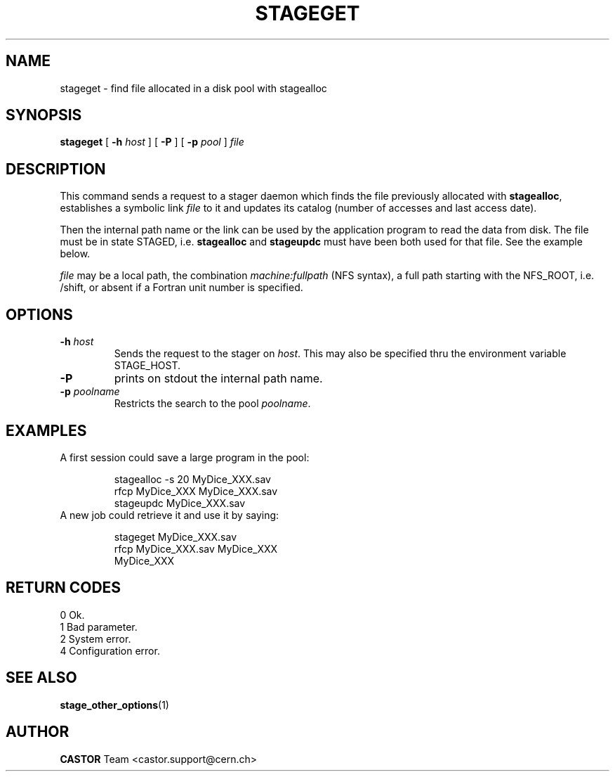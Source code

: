 .\" $Id: stageget.man,v 1.8 2002/10/03 14:03:56 jdurand Exp $
.\"
.\" @(#)$RCSfile: stageget.man,v $ $Revision: 1.8 $ $Date: 2002/10/03 14:03:56 $ CERN IT-PDP/DM Jean-Philippe Baud
.\" Copyright (C) 1996-2002 by CERN/IT/DS/HSM
.\" All rights reserved
.\"
.TH STAGEGET "1" "$Date: 2002/10/03 14:03:56 $" "CASTOR" "Stage User Commands"
.SH NAME
stageget \- find file allocated in a disk pool with stagealloc
.SH SYNOPSIS
.B stageget  
[
.BI \-h " host"
] [
.BI \-P 
] [
.BI \-p " pool"
]
.I file
.SH DESCRIPTION
This command sends a request to a stager daemon which finds the file previously
allocated with
.BR stagealloc ,
establishes a symbolic link
.I file
to it and updates its catalog (number of accesses and last access date).
.LP
Then the internal path name or the link can be used by the application program
to read the data from disk.
The file must be in state STAGED, i.e.
.B stagealloc
and
.B stageupdc
must have been both used for that file. See the
example below.
.LP
.I file
may be a local path, the combination
.I machine:fullpath
(NFS syntax), a full path starting with the NFS_ROOT, i.e. /shift,
or absent if a Fortran unit number is specified.
.LP
.SH OPTIONS
.TP
.BI \-h " host"
Sends the request to the stager on
.IR host .
This may also be specified thru the environment variable STAGE_HOST.
.TP
.B \-P
prints on stdout the internal path name.
.TP
.BI \-p " poolname"
Restricts the search to the pool
.IR poolname .

.SH EXAMPLES
.TP
A first session could save a large program in the pool:
.sp
stagealloc \-s 20 MyDice_XXX.sav
.br
rfcp MyDice_XXX MyDice_XXX.sav
.br
stageupdc MyDice_XXX.sav
.TP
A new job could retrieve it and use it by saying:
.sp
stageget MyDice_XXX.sav
.br
rfcp MyDice_XXX.sav MyDice_XXX
.br
MyDice_XXX

.SH RETURN CODES
\
.br
0	Ok.
.br
1	Bad parameter.
.br
2	System error.
.br
4	Configuration error.

.SH SEE ALSO
\fBstage_other_options\fP(1)

.SH AUTHOR
\fBCASTOR\fP Team <castor.support@cern.ch>

